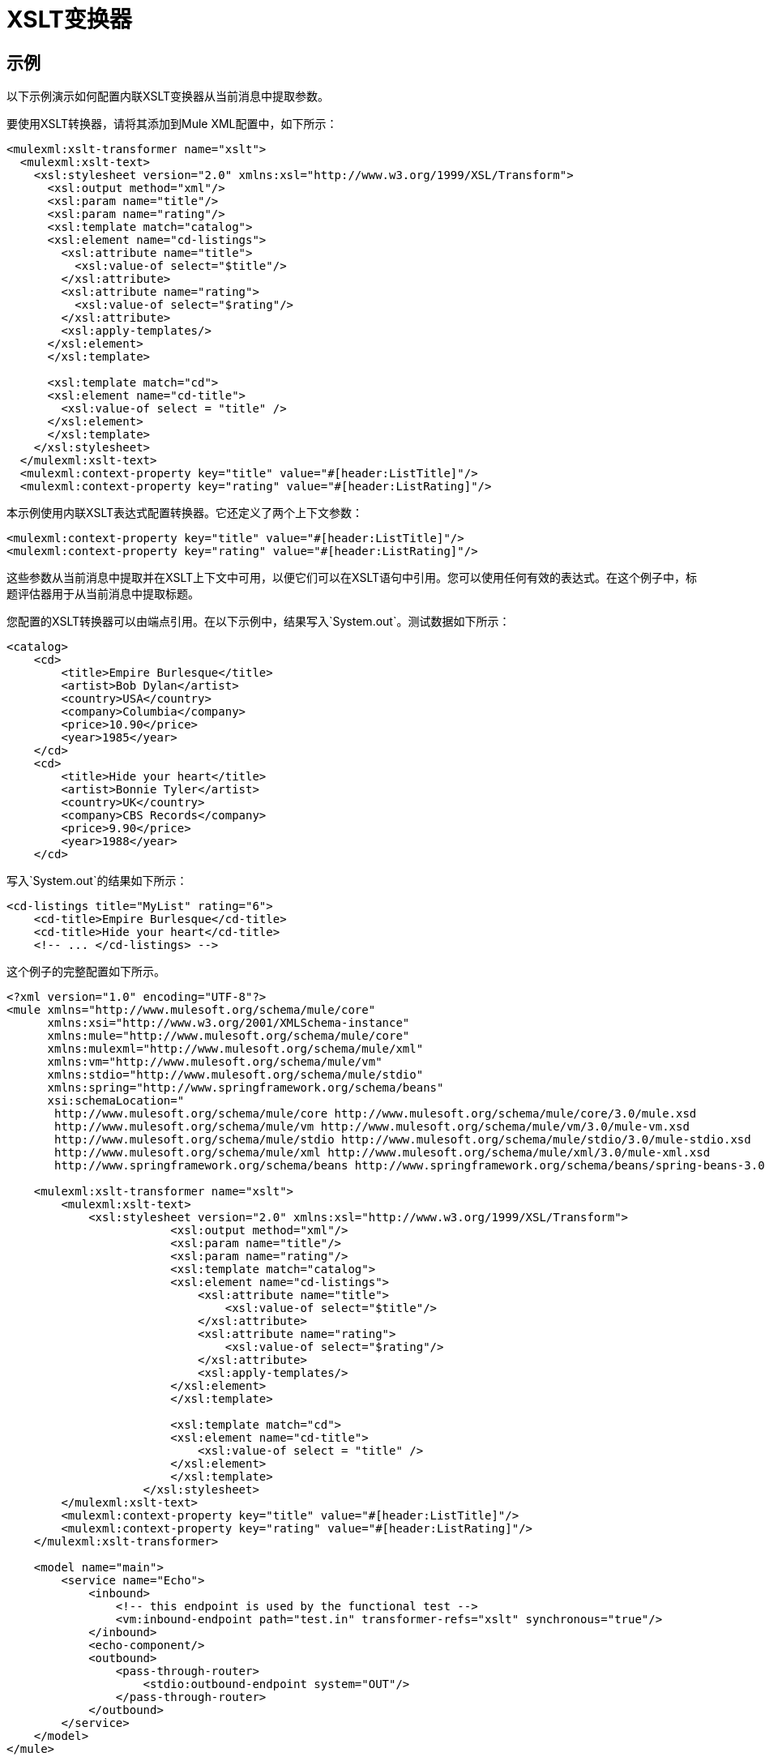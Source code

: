=  XSLT变换器

== 示例

以下示例演示如何配置内联XSLT变换器从当前消息中提取参数。

要使用XSLT转换器，请将其添加到Mule XML配置中，如下所示：

[source, xml, linenums]
----
<mulexml:xslt-transformer name="xslt">
  <mulexml:xslt-text>
    <xsl:stylesheet version="2.0" xmlns:xsl="http://www.w3.org/1999/XSL/Transform">
      <xsl:output method="xml"/>
      <xsl:param name="title"/>
      <xsl:param name="rating"/>
      <xsl:template match="catalog">
      <xsl:element name="cd-listings">
        <xsl:attribute name="title">
          <xsl:value-of select="$title"/>
        </xsl:attribute>
        <xsl:attribute name="rating">
          <xsl:value-of select="$rating"/>
        </xsl:attribute>
        <xsl:apply-templates/>
      </xsl:element>
      </xsl:template>

      <xsl:template match="cd">
      <xsl:element name="cd-title">
        <xsl:value-of select = "title" />
      </xsl:element>
      </xsl:template>
    </xsl:stylesheet>
  </mulexml:xslt-text>
  <mulexml:context-property key="title" value="#[header:ListTitle]"/>
  <mulexml:context-property key="rating" value="#[header:ListRating]"/>
----

本示例使用内联XSLT表达式配置转换器。它还定义了两个上下文参数：

[source, xml, linenums]
----
<mulexml:context-property key="title" value="#[header:ListTitle]"/>
<mulexml:context-property key="rating" value="#[header:ListRating]"/>
----

这些参数从当前消息中提取并在XSLT上下文中可用，以便它们可以在XSLT语句中引用。您可以使用任何有效的表达式。在这个例子中，标题评估器用于从当前消息中提取标题。

您配置的XSLT转换器可以由端点引用。在以下示例中，结果写入`System.out`。测试数据如下所示：

[source, xml, linenums]
----
<catalog>
    <cd>
        <title>Empire Burlesque</title>
        <artist>Bob Dylan</artist>
        <country>USA</country>
        <company>Columbia</company>
        <price>10.90</price>
        <year>1985</year>
    </cd>
    <cd>
        <title>Hide your heart</title>
        <artist>Bonnie Tyler</artist>
        <country>UK</country>
        <company>CBS Records</company>
        <price>9.90</price>
        <year>1988</year>
    </cd>
----

写入`System.out`的结果如下所示：

[source, xml, linenums]
----
<cd-listings title="MyList" rating="6">
    <cd-title>Empire Burlesque</cd-title>
    <cd-title>Hide your heart</cd-title>
    <!-- ... </cd-listings> -->
----

这个例子的完整配置如下所示。

[source, xml, linenums]
----
<?xml version="1.0" encoding="UTF-8"?>
<mule xmlns="http://www.mulesoft.org/schema/mule/core"
      xmlns:xsi="http://www.w3.org/2001/XMLSchema-instance"
      xmlns:mule="http://www.mulesoft.org/schema/mule/core"
      xmlns:mulexml="http://www.mulesoft.org/schema/mule/xml"
      xmlns:vm="http://www.mulesoft.org/schema/mule/vm"
      xmlns:stdio="http://www.mulesoft.org/schema/mule/stdio"
      xmlns:spring="http://www.springframework.org/schema/beans"
      xsi:schemaLocation="
       http://www.mulesoft.org/schema/mule/core http://www.mulesoft.org/schema/mule/core/3.0/mule.xsd
       http://www.mulesoft.org/schema/mule/vm http://www.mulesoft.org/schema/mule/vm/3.0/mule-vm.xsd
       http://www.mulesoft.org/schema/mule/stdio http://www.mulesoft.org/schema/mule/stdio/3.0/mule-stdio.xsd
       http://www.mulesoft.org/schema/mule/xml http://www.mulesoft.org/schema/mule/xml/3.0/mule-xml.xsd
       http://www.springframework.org/schema/beans http://www.springframework.org/schema/beans/spring-beans-3.0.xsd">

    <mulexml:xslt-transformer name="xslt">
        <mulexml:xslt-text>
            <xsl:stylesheet version="2.0" xmlns:xsl="http://www.w3.org/1999/XSL/Transform">
                        <xsl:output method="xml"/>
                        <xsl:param name="title"/>
                        <xsl:param name="rating"/>
                        <xsl:template match="catalog">
                        <xsl:element name="cd-listings">
                            <xsl:attribute name="title">
                                <xsl:value-of select="$title"/>
                            </xsl:attribute>
                            <xsl:attribute name="rating">
                                <xsl:value-of select="$rating"/>
                            </xsl:attribute>
                            <xsl:apply-templates/>
                        </xsl:element>
                        </xsl:template>

                        <xsl:template match="cd">
                        <xsl:element name="cd-title">
                            <xsl:value-of select = "title" />
                        </xsl:element>
                        </xsl:template>
                    </xsl:stylesheet>
        </mulexml:xslt-text>
        <mulexml:context-property key="title" value="#[header:ListTitle]"/>
        <mulexml:context-property key="rating" value="#[header:ListRating]"/>
    </mulexml:xslt-transformer>

    <model name="main">
        <service name="Echo">
            <inbound>
                <!-- this endpoint is used by the functional test -->
                <vm:inbound-endpoint path="test.in" transformer-refs="xslt" synchronous="true"/>
            </inbound>
            <echo-component/>
            <outbound>
                <pass-through-router>
                    <stdio:outbound-endpoint system="OUT"/>
                </pass-through-router>
            </outbound>
        </service>
    </model>
</mule>
----

== 测试变压器

该变压器可以使用以下功能测试进行测试。请注意，它使用`FunctionalTestCase`，这是Mule的 link:/mule-user-guide/v/3.2/functional-testing[测试支持]的一部分。

[source, java, linenums]
----
public class XSLTWikiDocsTestCase extends FunctionalTestCase
{
    protected String getConfigResources()
    {
        return "org/mule/test/integration/xml/xslt-functional-test.xml";
    }

    public void testMessageTransform() throws Exception
        {
            //We're using Xml Unit to compare results
            //Ignore whitespace and comments
            XMLUnit.setIgnoreWhitespace(true);
            XMLUnit.setIgnoreComments(true);

            //Read in src and result data
            String srcData = IOUtils.getResourceAsString(
                    "org/mule/test/integration/xml/cd-catalog.xml", getClass());
            String resultData = IOUtils.getResourceAsString(
                    "org/mule/test/integration/xml/cd-catalog-result-with-params.xml", getClass());

            //Create a new Mule Client
            MuleClient client = new MuleClient(muleContext);

            //These are the message roperties that will get passed into the XQuery context
            Map<String, Object> props = new HashMap<String, Object>();
            props.put("ListTitle", "MyList");
            props.put("ListRating", new Integer(6));

            //Invoke the service
            MuleMessage message = client.send("vm://test.in", srcData, props);
            assertNotNull(message);
            assertNull(message.getExceptionPayload());
            //Compare results
            assertTrue(XMLUnit.compareXML(message.getPayloadAsString(), resultData).similar());
        }
    }
----
